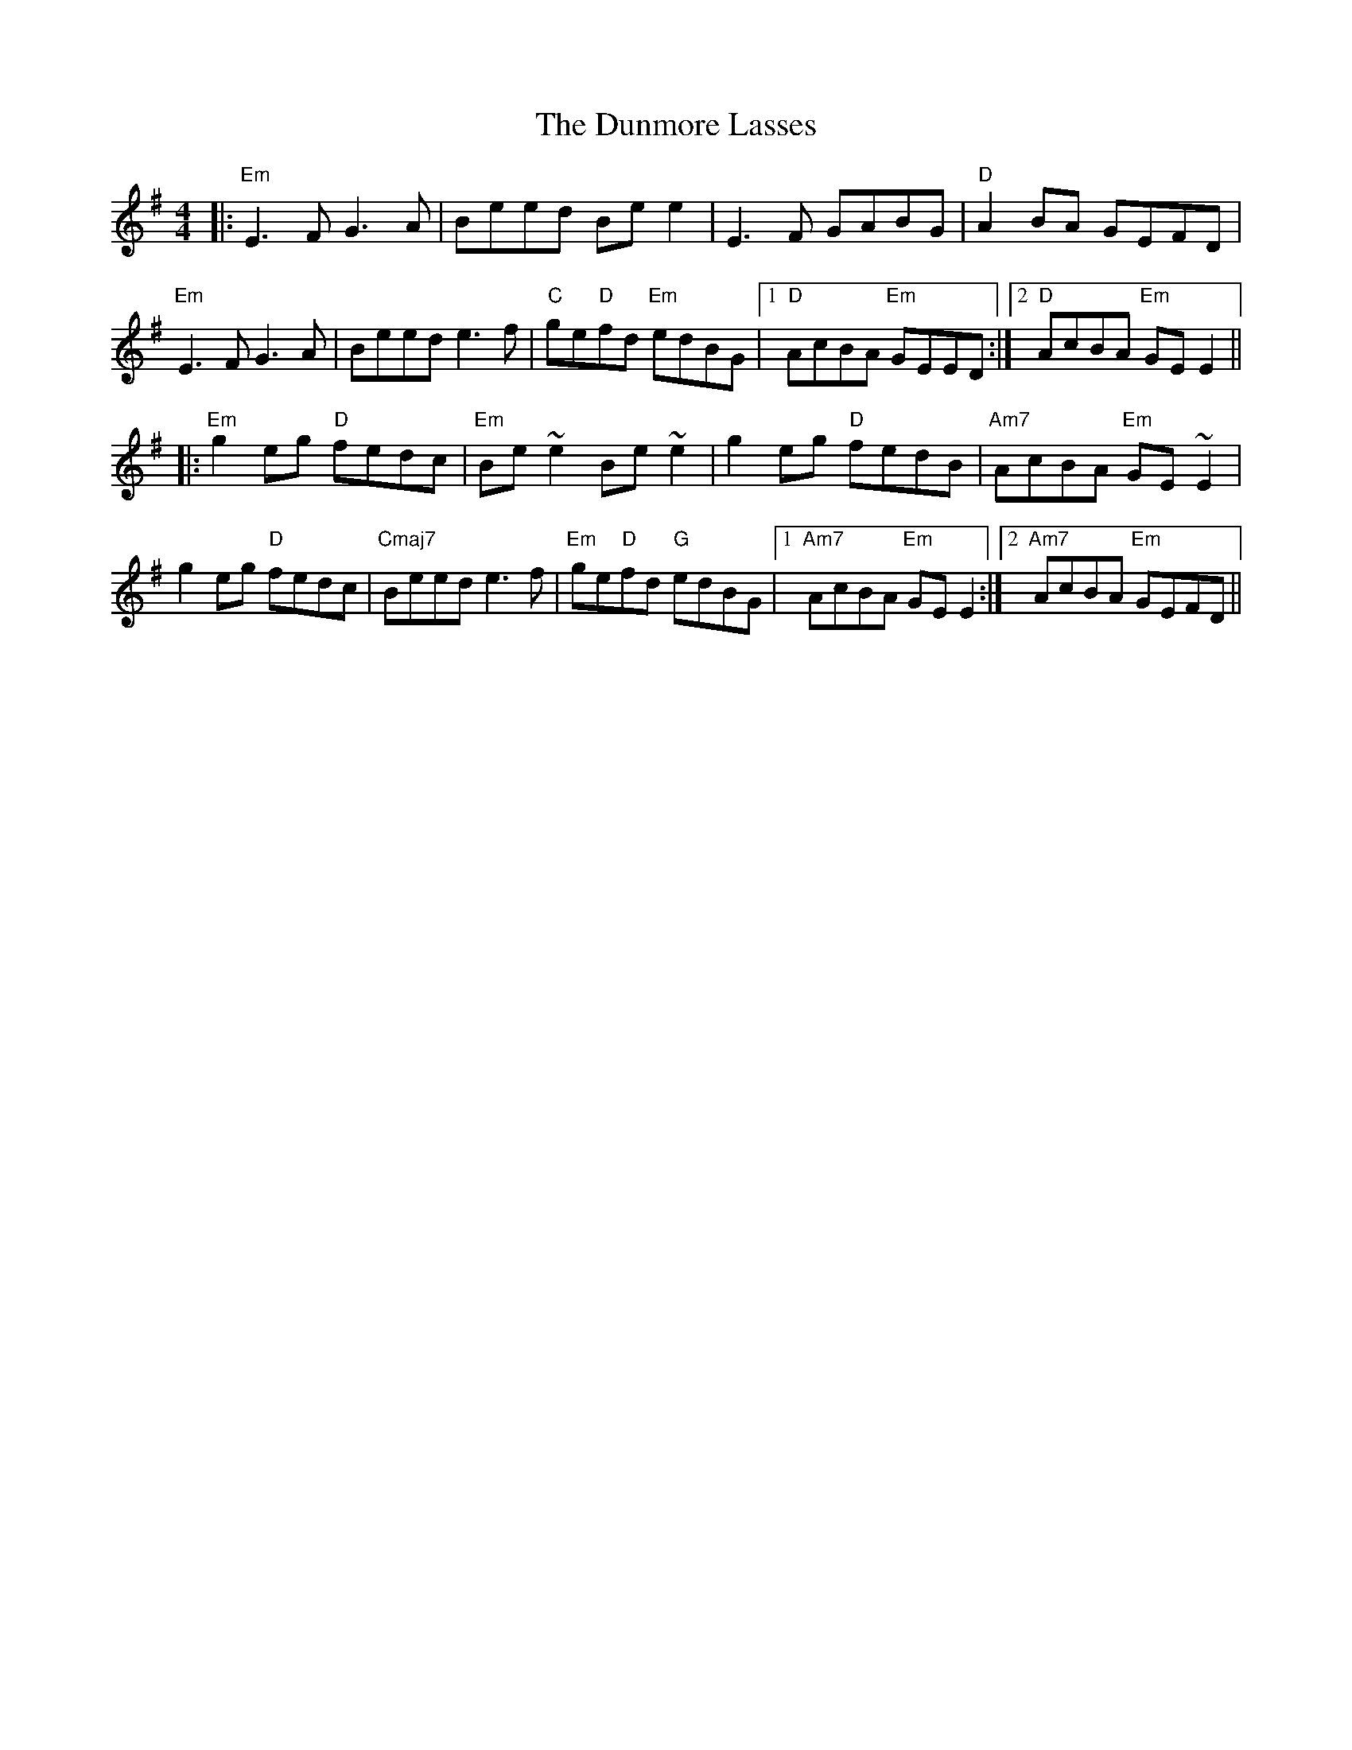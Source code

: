 X: 11200
T: Dunmore Lasses, The
R: reel
M: 4/4
K: Gmajor
|:"Em" E3F G3A|Beed Bee2|E3F GABG|"D" A2 BA GEFD|
"Em" E3F G3A|Beed e3f|"C"ge"D"fd "Em"edBG|1 "D"AcBA "Em"GEED:|2 "D"AcBA "Em"GE E2||
|:"Em"g2 eg "D"fedc|"Em"Be ~e2 Be ~e2|g2 eg "D"fedB|"Am7"AcBA "Em"GE ~E2|
g2 eg "D"fedc|"Cmaj7"Beed e3f|"Em"ge"D"fd "G"edBG|1 "Am7"AcBA "Em"GE E2:|2 "Am7"AcBA "Em"GEFD||

